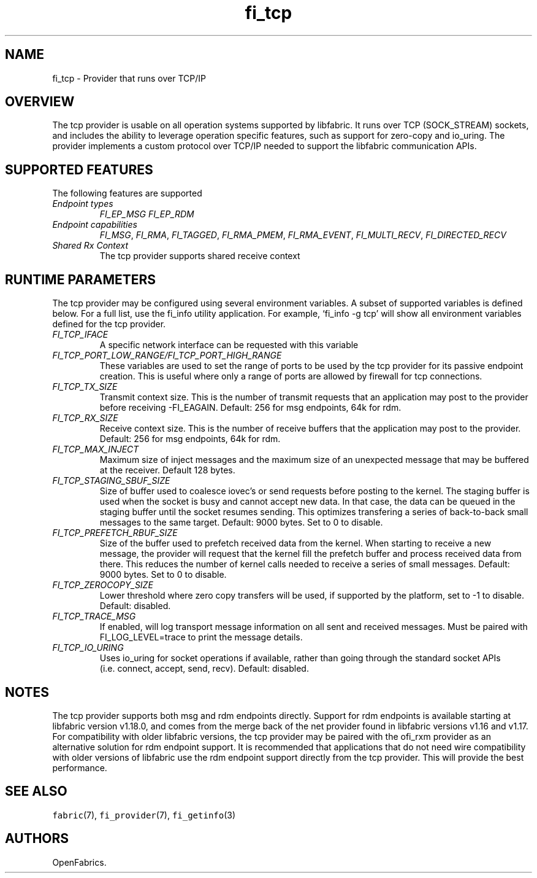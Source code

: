 .\" Automatically generated by Pandoc 3.1.3
.\"
.\" Define V font for inline verbatim, using C font in formats
.\" that render this, and otherwise B font.
.ie "\f[CB]x\f[]"x" \{\
. ftr V B
. ftr VI BI
. ftr VB B
. ftr VBI BI
.\}
.el \{\
. ftr V CR
. ftr VI CI
. ftr VB CB
. ftr VBI CBI
.\}
.TH "fi_tcp" "7" "2025\-01\-30" "Libfabric Programmer\[cq]s Manual" "#VERSION#"
.hy
.SH NAME
.PP
fi_tcp - Provider that runs over TCP/IP
.SH OVERVIEW
.PP
The tcp provider is usable on all operation systems supported by
libfabric.
It runs over TCP (SOCK_STREAM) sockets, and includes the ability to
leverage operation specific features, such as support for zero-copy and
io_uring.
The provider implements a custom protocol over TCP/IP needed to support
the libfabric communication APIs.
.SH SUPPORTED FEATURES
.PP
The following features are supported
.TP
\f[I]Endpoint types\f[R]
\f[I]FI_EP_MSG\f[R]
\f[I]FI_EP_RDM\f[R]
.TP
\f[I]Endpoint capabilities\f[R]
\f[I]FI_MSG\f[R], \f[I]FI_RMA\f[R], \f[I]FI_TAGGED\f[R],
\f[I]FI_RMA_PMEM\f[R], \f[I]FI_RMA_EVENT\f[R], \f[I]FI_MULTI_RECV\f[R],
\f[I]FI_DIRECTED_RECV\f[R]
.TP
\f[I]Shared Rx Context\f[R]
The tcp provider supports shared receive context
.SH RUNTIME PARAMETERS
.PP
The tcp provider may be configured using several environment variables.
A subset of supported variables is defined below.
For a full list, use the fi_info utility application.
For example, `fi_info -g tcp' will show all environment variables
defined for the tcp provider.
.TP
\f[I]FI_TCP_IFACE\f[R]
A specific network interface can be requested with this variable
.TP
\f[I]FI_TCP_PORT_LOW_RANGE/FI_TCP_PORT_HIGH_RANGE\f[R]
These variables are used to set the range of ports to be used by the tcp
provider for its passive endpoint creation.
This is useful where only a range of ports are allowed by firewall for
tcp connections.
.TP
\f[I]FI_TCP_TX_SIZE\f[R]
Transmit context size.
This is the number of transmit requests that an application may post to
the provider before receiving -FI_EAGAIN.
Default: 256 for msg endpoints, 64k for rdm.
.TP
\f[I]FI_TCP_RX_SIZE\f[R]
Receive context size.
This is the number of receive buffers that the application may post to
the provider.
Default: 256 for msg endpoints, 64k for rdm.
.TP
\f[I]FI_TCP_MAX_INJECT\f[R]
Maximum size of inject messages and the maximum size of an unexpected
message that may be buffered at the receiver.
Default 128 bytes.
.TP
\f[I]FI_TCP_STAGING_SBUF_SIZE\f[R]
Size of buffer used to coalesce iovec\[cq]s or send requests before
posting to the kernel.
The staging buffer is used when the socket is busy and cannot accept new
data.
In that case, the data can be queued in the staging buffer until the
socket resumes sending.
This optimizes transfering a series of back-to-back small messages to
the same target.
Default: 9000 bytes.
Set to 0 to disable.
.TP
\f[I]FI_TCP_PREFETCH_RBUF_SIZE\f[R]
Size of the buffer used to prefetch received data from the kernel.
When starting to receive a new message, the provider will request that
the kernel fill the prefetch buffer and process received data from
there.
This reduces the number of kernel calls needed to receive a series of
small messages.
Default: 9000 bytes.
Set to 0 to disable.
.TP
\f[I]FI_TCP_ZEROCOPY_SIZE\f[R]
Lower threshold where zero copy transfers will be used, if supported by
the platform, set to -1 to disable.
Default: disabled.
.TP
\f[I]FI_TCP_TRACE_MSG\f[R]
If enabled, will log transport message information on all sent and
received messages.
Must be paired with FI_LOG_LEVEL=trace to print the message details.
.TP
\f[I]FI_TCP_IO_URING\f[R]
Uses io_uring for socket operations if available, rather than going
through the standard socket APIs (i.e.\ connect, accept, send, recv).
Default: disabled.
.SH NOTES
.PP
The tcp provider supports both msg and rdm endpoints directly.
Support for rdm endpoints is available starting at libfabric version
v1.18.0, and comes from the merge back of the net provider found in
libfabric versions v1.16 and v1.17.
For compatibility with older libfabric versions, the tcp provider may be
paired with the ofi_rxm provider as an alternative solution for rdm
endpoint support.
It is recommended that applications that do not need wire compatibility
with older versions of libfabric use the rdm endpoint support directly
from the tcp provider.
This will provide the best performance.
.SH SEE ALSO
.PP
\f[V]fabric\f[R](7), \f[V]fi_provider\f[R](7), \f[V]fi_getinfo\f[R](3)
.SH AUTHORS
OpenFabrics.
